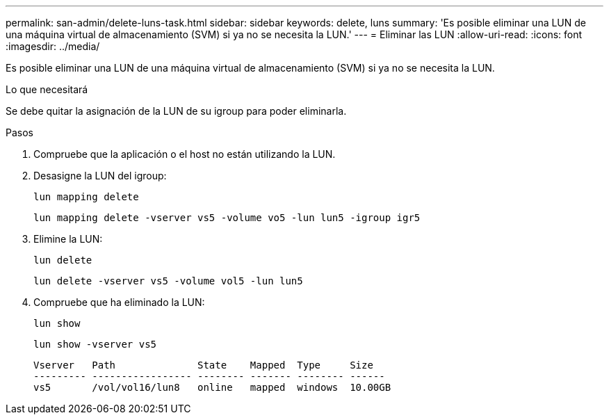 ---
permalink: san-admin/delete-luns-task.html 
sidebar: sidebar 
keywords: delete, luns 
summary: 'Es posible eliminar una LUN de una máquina virtual de almacenamiento (SVM) si ya no se necesita la LUN.' 
---
= Eliminar las LUN
:allow-uri-read: 
:icons: font
:imagesdir: ../media/


[role="lead"]
Es posible eliminar una LUN de una máquina virtual de almacenamiento (SVM) si ya no se necesita la LUN.

.Lo que necesitará
Se debe quitar la asignación de la LUN de su igroup para poder eliminarla.

.Pasos
. Compruebe que la aplicación o el host no están utilizando la LUN.
. Desasigne la LUN del igroup:
+
`lun mapping delete`

+
`lun mapping delete -vserver vs5 -volume vo5 -lun lun5 -igroup igr5`

. Elimine la LUN:
+
`lun delete`

+
`lun delete -vserver vs5 -volume vol5 -lun lun5`

. Compruebe que ha eliminado la LUN:
+
`lun show`

+
`lun show -vserver vs5`

+
[listing]
----
Vserver   Path              State    Mapped  Type     Size
--------- ----------------- -------- ------- -------- ------
vs5       /vol/vol16/lun8   online   mapped  windows  10.00GB
----

